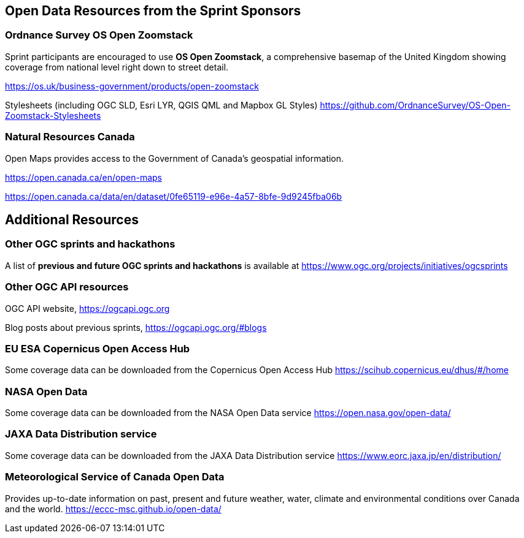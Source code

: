 == Open Data Resources from the Sprint Sponsors

=== Ordnance Survey OS Open Zoomstack

Sprint participants are encouraged to use *OS Open Zoomstack*, a comprehensive basemap of the United Kingdom showing coverage from national level right down to street detail.

https://os.uk/business-government/products/open-zoomstack

Stylesheets (including OGC SLD, Esri LYR, QGIS QML and Mapbox GL Styles) https://github.com/OrdnanceSurvey/OS-Open-Zoomstack-Stylesheets

=== Natural Resources Canada

Open Maps provides access to the Government of Canada’s geospatial information.

https://open.canada.ca/en/open-maps

https://open.canada.ca/data/en/dataset/0fe65119-e96e-4a57-8bfe-9d9245fba06b


== Additional Resources

=== Other OGC sprints and hackathons

A list of *previous and future OGC sprints and hackathons* is available at https://www.ogc.org/projects/initiatives/ogcsprints

=== Other OGC API resources

OGC API website, https://ogcapi.ogc.org

Blog posts about previous sprints, https://ogcapi.ogc.org/#blogs

=== EU ESA Copernicus Open Access Hub

Some coverage data can be downloaded from the Copernicus Open Access Hub https://scihub.copernicus.eu/dhus/#/home

=== NASA Open Data

Some coverage data can be downloaded from the NASA Open Data service https://open.nasa.gov/open-data/

=== JAXA Data Distribution service

Some coverage data can be downloaded from the JAXA Data Distribution service https://www.eorc.jaxa.jp/en/distribution/

=== Meteorological Service of Canada Open Data

Provides up-to-date information on past, present and future weather, water, climate and environmental conditions over Canada and the world. https://eccc-msc.github.io/open-data/
